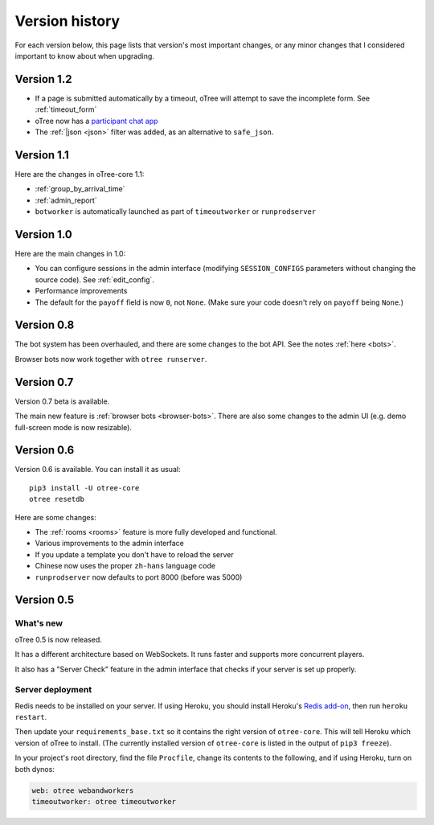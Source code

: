 Version history
```````````````

For each version below, this page lists that version's most important changes,
or any minor changes that I considered important to know about when upgrading.

.. _v12:

Version 1.2
===========

-   If a page is submitted automatically by a timeout,
    oTree will attempt to save the incomplete form.
    See :ref:`timeout_form`
-   oTree now has a `participant chat app <https://github.com/oTree-org/otreechat>`__
-   The :ref:`|json <json>` filter was added, as an alternative to ``safe_json``.

.. _v11b:

Version 1.1
===========

Here are the changes in oTree-core 1.1:

-   :ref:`group_by_arrival_time`
-   :ref:`admin_report`
-   ``botworker`` is automatically launched as part of ``timeoutworker`` or ``runprodserver``


Version 1.0
===========

Here are the main changes in 1.0:

-   You can configure sessions in the admin interface
    (modifying ``SESSION_CONFIGS`` parameters without changing the source code).
    See :ref:`edit_config`.
-   Performance improvements
-   The default for the ``payoff`` field is now ``0``, not ``None``.
    (Make sure your code doesn't rely on ``payoff`` being ``None``.)


Version 0.8
===========

The bot system has been overhauled, and there are some changes to the bot API.
See the notes :ref:`here <bots>`.

Browser bots now work together with ``otree runserver``.

.. _v0.7:

Version 0.7
===========

Version 0.7 beta is available.

The main new feature is :ref:`browser bots <browser-bots>`.
There are also some changes to the admin UI
(e.g. demo full-screen mode is now resizable).

.. _v0.6:

Version 0.6
===========

Version 0.6 is available.
You can install it as usual::

    pip3 install -U otree-core
    otree resetdb

Here are some changes:

-   The :ref:`rooms <rooms>` feature is more fully developed and functional.
-   Various improvements to the admin interface
-   If you update a template you don't have to reload the server
-   Chinese now uses the proper ``zh-hans`` language code
-   ``runprodserver`` now defaults to port 8000 (before was 5000)


.. _v0.5:

Version 0.5
===========

What's new
----------

oTree 0.5 is now released.

It has a different architecture based on WebSockets.
It runs faster and supports more concurrent players.

It also has a "Server Check" feature in the admin interface
that checks if your server is set up properly.

Server deployment
-----------------

Redis needs to be installed on your server.
If using Heroku, you should install Heroku's `Redis add-on <https://elements.heroku.com/addons/heroku-redis>`__,
then run ``heroku restart``.

Then update your ``requirements_base.txt`` so it contains the right version of ``otree-core``.
This will tell Heroku which version of oTree to install.
(The currently installed version of ``otree-core`` is listed in the output of ``pip3 freeze``).

In your project's root directory, find the file ``Procfile``,
change its contents to the following, and if using Heroku, turn on both dynos:

.. code-block:: bash

    web: otree webandworkers
    timeoutworker: otree timeoutworker
